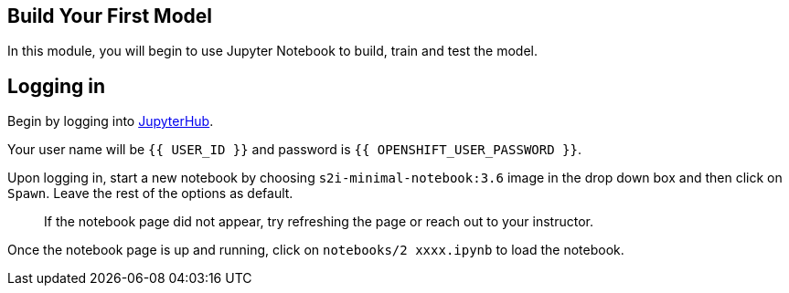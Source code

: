 == Build Your First Model

In this module, you will begin to use Jupyter Notebook to build, train
and test the model.

== Logging in

Begin by logging into link:%7B%7BJUPYTERHUB_URL%7D%7D[JupyterHub].

Your user name will be `{{  USER_ID }}` and password is
`{{  OPENSHIFT_USER_PASSWORD }}`.

Upon logging in, start a new notebook by choosing
`s2i-minimal-notebook:3.6` image in the drop down box and then click on
`Spawn`. Leave the rest of the options as default.

____
If the notebook page did not appear, try refreshing the page or reach
out to your instructor.
____

Once the notebook page is up and running, click on
`notebooks/2 xxxx.ipynb` to load the notebook.
